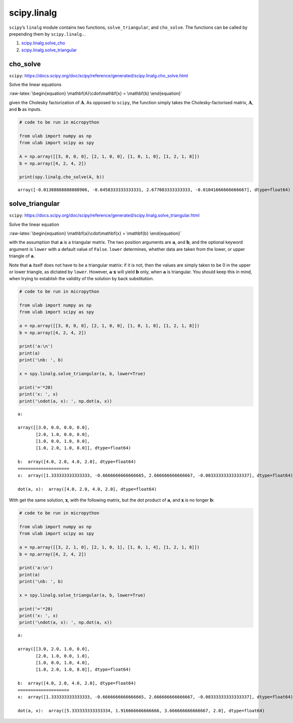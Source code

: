 
scipy.linalg
============

``scipy``\ ’s ``linalg`` module contains two functions,
``solve_triangular``, and ``cho_solve``. The functions can be called by
prepending them by ``scipy.linalg.``.

1. `scipy.linalg.solve_cho <#cho_solve>`__
2. `scipy.linalg.solve_triangular <#solve_triangular>`__

cho_solve
---------

``scipy``:
https://docs.scipy.org/doc/scipy/reference/generated/scipy.linalg.cho_solve.html

Solve the linear equations

:raw-latex:`\begin{equation}
\mathbf{A}\cdot\mathbf{x} = \mathbf{b}
\end{equation}`

given the Cholesky factorization of :math:`\mathbf{A}`. As opposed to
``scipy``, the function simply takes the Cholesky-factorised matrix,
:math:`\mathbf{A}`, and :math:`\mathbf{b}` as inputs.

.. code::
        
    # code to be run in micropython
    
    from ulab import numpy as np
    from ulab import scipy as spy
    
    A = np.array([[3, 0, 0, 0], [2, 1, 0, 0], [1, 0, 1, 0], [1, 2, 1, 8]])
    b = np.array([4, 2, 4, 2])
    
    print(spy.linalg.cho_solve(A, b))

.. parsed-literal::

    array([-0.01388888888888906, -0.6458333333333331, 2.677083333333333, -0.01041666666666667], dtype=float64)
    
    


solve_triangular
----------------

``scipy``:
https://docs.scipy.org/doc/scipy/reference/generated/scipy.linalg.solve_triangular.html

Solve the linear equation

:raw-latex:`\begin{equation}
\mathbf{a}\cdot\mathbf{x} = \mathbf{b}
\end{equation}`

with the assumption that :math:`\mathbf{a}` is a triangular matrix. The
two position arguments are :math:`\mathbf{a}`, and :math:`\mathbf{b}`,
and the optional keyword argument is ``lower`` with a default value of
``False``. ``lower`` determines, whether data are taken from the lower,
or upper triangle of :math:`\mathbf{a}`.

Note that :math:`\mathbf{a}` itself does not have to be a triangular
matrix: if it is not, then the values are simply taken to be 0 in the
upper or lower triangle, as dictated by ``lower``. However,
:math:`\mathbf{a}\cdot\mathbf{x}` will yield :math:`\mathbf{b}` only,
when :math:`\mathbf{a}` is triangular. You should keep this in mind,
when trying to establish the validity of the solution by back
substitution.

.. code::
        
    # code to be run in micropython
    
    from ulab import numpy as np
    from ulab import scipy as spy
    
    a = np.array([[3, 0, 0, 0], [2, 1, 0, 0], [1, 0, 1, 0], [1, 2, 1, 8]])
    b = np.array([4, 2, 4, 2])
    
    print('a:\n')
    print(a)
    print('\nb: ', b)
    
    x = spy.linalg.solve_triangular(a, b, lower=True)
    
    print('='*20)
    print('x: ', x)
    print('\ndot(a, x): ', np.dot(a, x))

.. parsed-literal::

    a:
    
    array([[3.0, 0.0, 0.0, 0.0],
           [2.0, 1.0, 0.0, 0.0],
           [1.0, 0.0, 1.0, 0.0],
           [1.0, 2.0, 1.0, 8.0]], dtype=float64)
    
    b:  array([4.0, 2.0, 4.0, 2.0], dtype=float64)
    ====================
    x:  array([1.333333333333333, -0.6666666666666665, 2.666666666666667, -0.08333333333333337], dtype=float64)
    
    dot(a, x):  array([4.0, 2.0, 4.0, 2.0], dtype=float64)
    
    


With get the same solution, :math:`\mathbf{x}`, with the following
matrix, but the dot product of :math:`\mathbf{a}`, and
:math:`\mathbf{x}` is no longer :math:`\mathbf{b}`:

.. code::
        
    # code to be run in micropython
    
    from ulab import numpy as np
    from ulab import scipy as spy
    
    a = np.array([[3, 2, 1, 0], [2, 1, 0, 1], [1, 0, 1, 4], [1, 2, 1, 8]])
    b = np.array([4, 2, 4, 2])
    
    print('a:\n')
    print(a)
    print('\nb: ', b)
    
    x = spy.linalg.solve_triangular(a, b, lower=True)
    
    print('='*20)
    print('x: ', x)
    print('\ndot(a, x): ', np.dot(a, x))

.. parsed-literal::

    a:
    
    array([[3.0, 2.0, 1.0, 0.0],
           [2.0, 1.0, 0.0, 1.0],
           [1.0, 0.0, 1.0, 4.0],
           [1.0, 2.0, 1.0, 8.0]], dtype=float64)
    
    b:  array([4.0, 2.0, 4.0, 2.0], dtype=float64)
    ====================
    x:  array([1.333333333333333, -0.6666666666666665, 2.666666666666667, -0.08333333333333337], dtype=float64)
    
    dot(a, x):  array([5.333333333333334, 1.916666666666666, 3.666666666666667, 2.0], dtype=float64)
    
    

